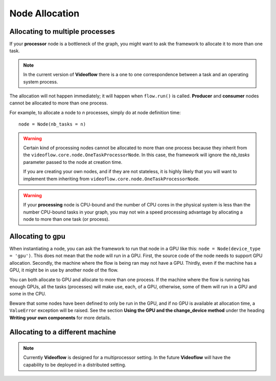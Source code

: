 Node Allocation
===============

Allocating to multiple processes
--------------------------------
If your **processor** node is a bottleneck of the graph, you might
want to ask the framework to allocate it to more than one task.

.. note::
    In the current version of **Videoflow** there is a one to one correspondence
    between a task and an operating system process.

The allocation will not happen immediately; it will happen when ``flow.run()`` 
is called.  **Producer** and **consumer** nodes cannot be allocated to more than one process.

For example, to allocate a node to *n* processes, simply do at node definition time::
    
    node = Node(nb_tasks = n)

.. warning::
    Certain kind of processing nodes cannot be allocated to more than one process
    because they inherit from the ``videoflow.core.node.OneTaskProcessorNode``. In
    this case, the framework will ignore the `nb_tasks` parameter passed to the node
    at creation time. 

    If you are creating your own nodes, and if they are not stateless, it is highly likely
    that you will want to implement them inheriting from ``videoflow.core.node.OneTaskProcessorNode``.

.. warning::
    If your **processing** node is CPU-bound and the number of CPU cores in the physical
    system is less than the number CPU-bound tasks in your graph, you may not win a speed processing
    advantage by allocating a node to more than one task (or process).

Allocating to gpu
-----------------
When instantiating a node, you can ask the framework to run that node in a GPU like this:
``node = Node(device_type = 'gpu')``.  This does not mean that the node will run in a GPU.  First, the
source code of the node needs to support GPU allocation. Secondly, the machine where the flow is being
ran may not have a GPU.  Thirdly, even if the machine has a GPU, it might be in use by another node 
of the flow. 

You can both allocate to GPU and allocate to more than one process. If the machine where the flow is
running has enough GPUs, all the tasks (processes) will make use, each, of a GPU, otherwise, some of them 
will run in a GPU and some in the CPU.

Beware that some nodes have been defined to only be run in the GPU, and if no GPU is available at 
allocation time, a ``ValueError`` exception will be raised.  See the section **Using the GPU 
and the change_device method** under the heading **Writing your own components**
for more details.


Allocating to a different machine
---------------------------------
.. note::
    Currently **Videoflow** is designed for a multiprocessor setting.
    In the future **Videoflow** will have the capability to be deployed in a distributed setting.